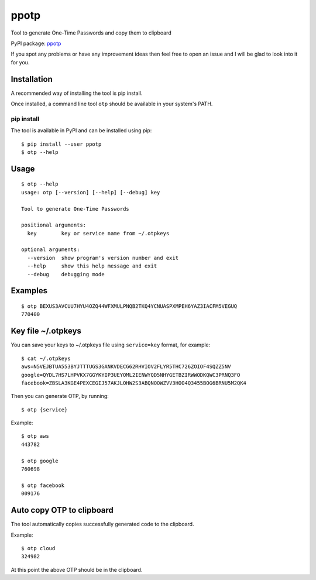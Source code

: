 ppotp
=====

Tool to generate One-Time Passwords and copy them to clipboard

PyPI package: `ppotp <https://pypi.python.org/pypi/ppotp>`__

If you spot any problems or have any improvement ideas then feel free to
open an issue and I will be glad to look into it for you.

Installation
------------

A recommended way of installing the tool is pip install.

Once installed, a command line tool ``otp`` should be available in your
system's PATH.

pip install
~~~~~~~~~~~

The tool is available in PyPI and can be installed using pip:

::

   $ pip install --user ppotp
   $ otp --help

Usage
-----

::

   $ otp --help
   usage: otp [--version] [--help] [--debug] key

   Tool to generate One-Time Passwords

   positional arguments:
     key        key or service name from ~/.otpkeys

   optional arguments:
     --version  show program's version number and exit
     --help     show this help message and exit
     --debug    debugging mode

Examples
--------

::

   $ otp BEXUS3AVCUU7HYU4OZQ44WFXMULPNQB2TKQ4YCNUASPXMPEH6YAZ3IACFM5VEGUQ
   770400

.. _key-file-otpkeys:

Key file ~/.otpkeys
-------------------

You can save your keys to ~/.otpkeys file using ``service=key`` format,
for example:

::

   $ cat ~/.otpkeys
   aws=N5VEJBTUA553BYJTTTUGS3GANKVDECG62RHVIOV2FLYR5THC726ZOIOF4SQZZ5NV
   google=QYDL7HS7LHPVKX7GGYKYIP3UEYOML2IENWYQD5NHYGETBZIRWWODKQWC3PRNQ3FO
   facebook=ZBSLA3KGE4PEXCEGIJ57AKJLOHW2S3ABQNOOWZVV3HOO4Q3455BOG6BRNU5M2QK4

Then you can generate OTP, by running:

::

   $ otp {service}

Example:

::

   $ otp aws
   443782

   $ otp google
   760698

   $ otp facebook
   009176

Auto copy OTP to clipboard
--------------------------

The tool automatically copies successfully generated code to the
clipboard.

Example:

::

   $ otp cloud
   324982

At this point the above OTP should be in the clipboard.

